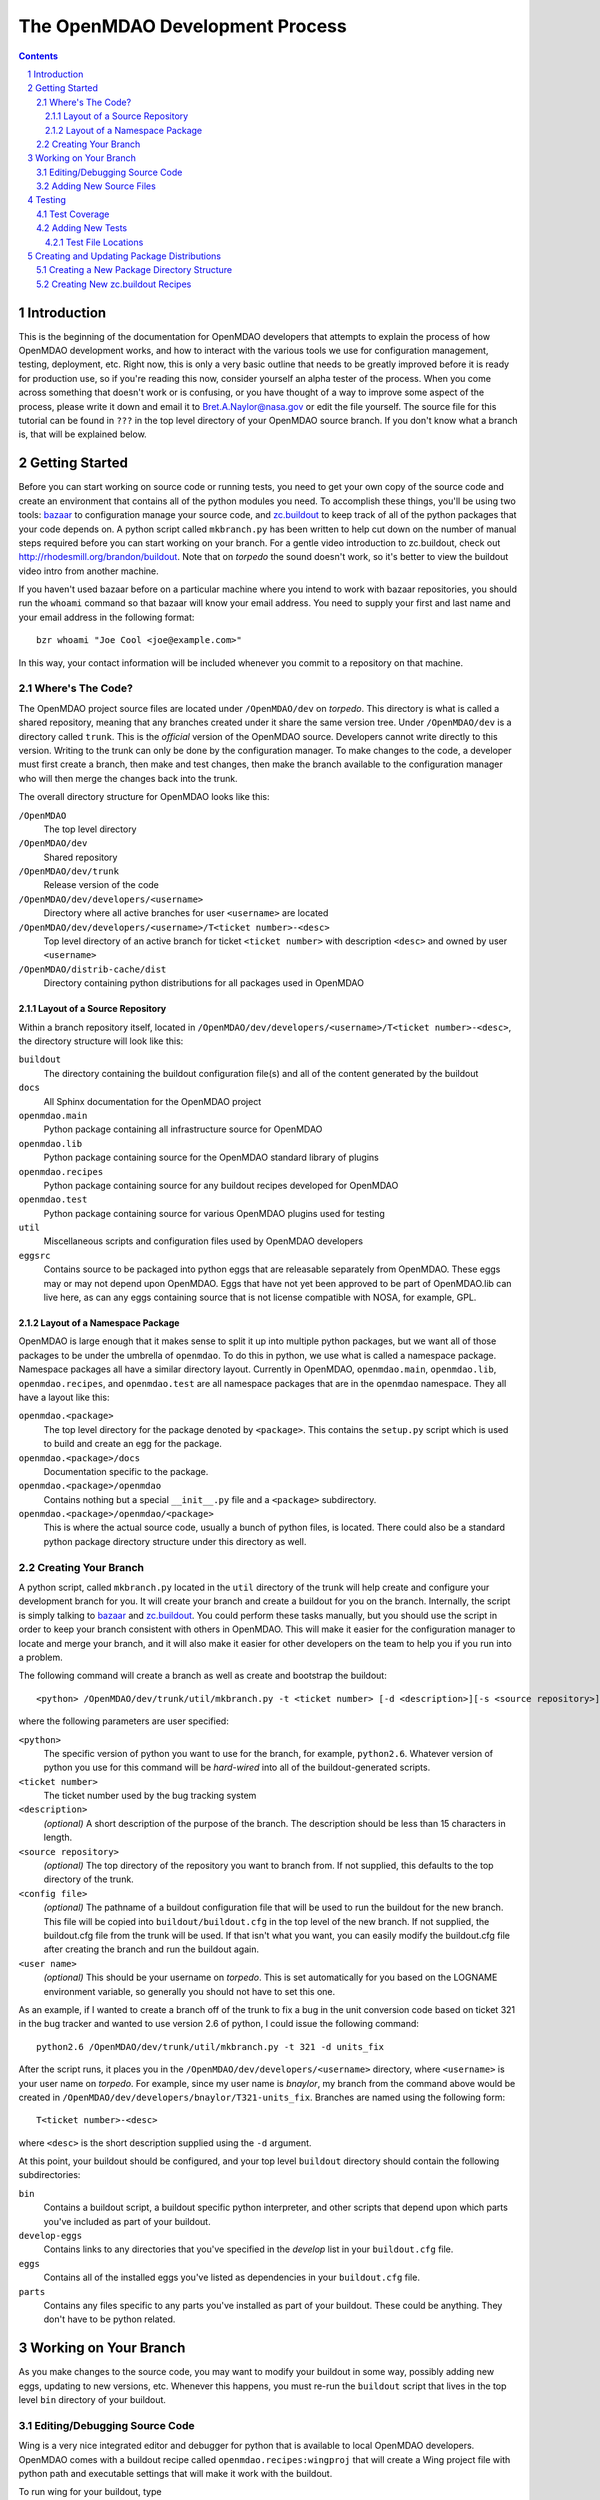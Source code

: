 
--------------------------------
The OpenMDAO Development Process
--------------------------------

.. contents:: Contents

.. sectnum::



Introduction
------------

This is the beginning of the documentation for OpenMDAO developers that
attempts to explain the process of how OpenMDAO development works, and
how to interact with the various tools we use for configuration management,
testing, deployment, etc.  Right now, this is only a very basic outline
that needs to be greatly improved before it is ready for production use,
so if you're reading this now, consider yourself an alpha tester of the
process.  When you come across something that doesn't work or is confusing,
or you have thought of a way to improve some aspect of the process, please
write it down and email it to Bret.A.Naylor@nasa.gov or edit the file
yourself. The source file for this tutorial can be found in
``???`` in the top level directory of your OpenMDAO source 
branch. If you don't know what a branch is, that will be explained below.


Getting Started
---------------

Before you can start working on source code or running tests, you need to get
your own copy of the source code and create an environment that contains all 
of the python modules you need.  To accomplish these things, you'll be using
two tools: `bazaar <http://bazaar-vcs.org>`_ to configuration manage your
source code, and  `zc.buildout <http://pypi.python.org/pypi/zc.buildout>`_ to
keep track  of all  of the python packages that your code depends on.  A python
script called ``mkbranch.py``  has been written to help cut down on the number
of manual steps required before you can start working on your branch.  For a
gentle video introduction to zc.buildout, check out
http://rhodesmill.org/brandon/buildout. Note that on *torpedo* the sound
doesn't work, so it's better to view the buildout video intro from another
machine. 

If you haven't used bazaar before on a particular machine where you intend
to work with bazaar repositories, you should run the ``whoami``
command so that bazaar will know your email address. You need to supply your
first and last name and your email address in the following format:

::

    bzr whoami "Joe Cool <joe@example.com>"

In this way, your contact information will be included whenever you commit
to a repository on that machine.


Where's The Code?
==================

The OpenMDAO project source files are located under ``/OpenMDAO/dev`` on
*torpedo*.  This directory is what is called a shared repository, meaning that
any branches created under it share the same version tree.  Under
``/OpenMDAO/dev`` is a directory called ``trunk``.  This is the *official*
version of the OpenMDAO source. Developers cannot write directly to this
version.  Writing to the trunk can only be done by the configuration manager. 
To make changes to the code, a developer must first create a branch, then make 
and test changes, then make the branch available to the configuration manager 
who will then merge the changes back into the trunk.

The overall directory structure for OpenMDAO looks like this:

``/OpenMDAO``
    The top level directory
    
``/OpenMDAO/dev``
    Shared repository
    
``/OpenMDAO/dev/trunk``
    Release version of the code

``/OpenMDAO/dev/developers/<username>``
    Directory where all active branches for user ``<username>`` are located

``/OpenMDAO/dev/developers/<username>/T<ticket number>-<desc>``
    Top level directory of an active branch for ticket ``<ticket number>``
    with description ``<desc>`` and owned by user ``<username>``
    
``/OpenMDAO/distrib-cache/dist``
    Directory containing python distributions for all packages used in
    OpenMDAO


Layout of a Source Repository
+++++++++++++++++++++++++++++

Within a branch repository itself, located in 
``/OpenMDAO/dev/developers/<username>/T<ticket number>-<desc>``, 
the directory structure will look like this:

``buildout``
    The directory containing the buildout configuration file(s) and all of 
    the content generated by the buildout
    
``docs``
    All Sphinx documentation for the OpenMDAO project
    
``openmdao.main``
    Python package containing all infrastructure source for OpenMDAO
    
``openmdao.lib``
    Python package containing source for the OpenMDAO standard library of plugins
    
``openmdao.recipes``
    Python package containing source for any buildout recipes developed for
    OpenMDAO
    
``openmdao.test``
    Python package containing source for various OpenMDAO plugins used for
    testing
    
``util``
    Miscellaneous scripts and configuration files used by OpenMDAO developers
    
``eggsrc``
    Contains source to be packaged into python eggs that are releasable separately
    from OpenMDAO.  These eggs may or may not depend upon OpenMDAO.  Eggs that have
    not yet been approved to be part of OpenMDAO.lib can live here, as can any eggs
    containing source that is not license compatible with NOSA, for example, GPL.


Layout of a Namespace Package
+++++++++++++++++++++++++++++++++++++

OpenMDAO is large enough that it makes sense to split it up into multiple python
packages, but we want all of those packages to be under the umbrella of
``openmdao``.
To do this in python, we use what is called a namespace package.  Namespace 
packages all have a similar directory layout.  Currently in OpenMDAO, 
``openmdao.main``, ``openmdao.lib``, ``openmdao.recipes``, and ``openmdao.test``
are all namespace packages that are in the ``openmdao`` namespace.  They all 
have a layout like this:

``openmdao.<package>``
    The top level directory for the package denoted by ``<package>``. This
    contains the ``setup.py`` script which is used to build and 
    create an egg for the package.
    
``openmdao.<package>/docs``
    Documentation specific to the package.
    
``openmdao.<package>/openmdao``
    Contains nothing but a special ``__init__.py`` file and a ``<package>``
    subdirectory.
    
``openmdao.<package>/openmdao/<package>``
    This is where the actual source code, usually a bunch of python files,
    is located.  There could also be a standard python package directory structure
    under this directory as well.
    

  
Creating Your Branch
====================

A python script, called ``mkbranch.py`` located in the ``util`` directory of
the trunk will help create and configure your development branch for you.  It will
create your branch and create a buildout for you on the branch. Internally, the
script is simply talking to bazaar_ and zc.buildout_. You could perform these
tasks manually, but you should use the script in order to keep your branch
consistent with others in OpenMDAO.  This will make it easier for the
configuration manager to locate and merge your branch, and it will also make it
easier for other developers on the team to help you if you run into a problem.

The following command will create a branch as well as create and bootstrap the
buildout:

::

  <python> /OpenMDAO/dev/trunk/util/mkbranch.py -t <ticket number> [-d <description>][-s <source repository>][-b <config file>][-u <user name>]

where the following parameters are user specified:

``<python>`` 
   The specific version of python you want to use for the
   branch, for example, ``python2.6``.  Whatever version of python you use for
   this command will be *hard-wired* into all of the buildout-generated scripts.

``<ticket number>``
   The ticket number used by the bug tracking system
   
``<description>``
   *(optional)* A short description  of the purpose of the branch. The description
   should be less than 15 characters in length. 
   
``<source repository>``
   *(optional)* The top directory of the repository you want to branch from. If
   not supplied, this defaults to the top directory of the trunk.
   
``<config file>``
   *(optional)* The pathname of a buildout configuration file that will be used
   to run the buildout for the new branch.  This file will be copied into
   ``buildout/buildout.cfg`` in the top level of the new branch.  If not 
   supplied, the buildout.cfg file from the trunk will be used. If that isn't
   what you want, you can easily modify the buildout.cfg file after creating
   the branch and run the buildout again.
   
``<user name>``
   *(optional)* This should be your username on *torpedo*.  This is set 
   automatically for you based on the LOGNAME environment variable, so 
   generally you should not have to set this one.
   

As an example, if I wanted to create a branch off of the trunk to fix a bug in the
unit conversion code based on ticket 321 in the bug tracker and wanted to use
version 2.6 of python, I could issue the following command:

::

   python2.6 /OpenMDAO/dev/trunk/util/mkbranch.py -t 321 -d units_fix 


After the script runs, it places you in the 
``/OpenMDAO/dev/developers/<username>`` directory, where ``<username>`` is your
user name on *torpedo*.  For example, since my user name is *bnaylor*, my branch
from the command above would be created in 
``/OpenMDAO/dev/developers/bnaylor/T321-units_fix``. Branches are named using the
following form:

::

  T<ticket number>-<desc>


where ``<desc>`` is the short description supplied using the ``-d`` argument. 

At this point, your buildout should be configured, and your top level ``buildout``
directory should contain the following subdirectories:

``bin``
    Contains a buildout script, a buildout specific
    python interpreter, and other scripts that depend upon which parts you've
    included as part of your buildout.
    
``develop-eggs``
    Contains links to any directories that you've
    specified in the *develop* list in your ``buildout.cfg`` file.
    
``eggs``
    Contains all of the installed eggs you've listed as dependencies in your
    ``buildout.cfg`` file.
    
``parts``
    Contains any files specific to any parts you've installed as part of your
    buildout. These could be anything. They don't have to be python related.


Working on Your Branch
----------------------

As you make changes to the source code, you may want to modify your buildout
in some way, possibly adding new eggs, updating to new versions, etc. Whenever
this happens, you must re-run the ``buildout`` script that lives in the top
level ``bin`` directory of your buildout.


Editing/Debugging Source Code
=============================

Wing is a very nice integrated editor and debugger for python that is available to
local OpenMDAO developers.  OpenMDAO comes with a buildout recipe called 
``openmdao.recipes:wingproj`` that will create a Wing project file with
python path and executable settings that will make it work with the buildout.

To run wing for your buildout, type

::

    bin/wing
    
from your buildout directory.  You will be promted by wing that your 
project settings have changed whenever you re-run your buildout. Select
``Discard Changes and Reload`` if your wing path needs to be updated. Otherwise,
select ``Don't Reload`` to keep your existing project file.



Adding New Source Files
=======================

If you create new files or directories that you want to be part of OpenMDAO, you
must add them to your repository by running the command

::

   bzr add <filename>
        
If ``<filename>`` is a directory, all files within the directory will also be
added to the repository, unless they match any of the patterns in the
``.bzrignore``
file located in the top level directory of the branch.  To add a new pattern
for bazaar to ignore, type

::

   bzr ignore <pattern>
   
where ``<pattern>`` can be a filename or a wildcard expression, e.g., ``*.exe``.


If you add a file or directory to the repository by mistake, type

::

   bzr remove <filename> --keep
   
which will remove the file from the repository but will **not** delete it.


            
Testing
-------

By default, your top level ``buildout/bin`` directory will contain a script
called ``test`` that script uses a python package called `nose
<http://somethingaboutorange.com/mrl/projects/nose>`_ to run all of the unit
tests for any package that you specify. For example, to run all of the openmdao
unit tests, do the following:

::

   bin/test openmdao
   
which should generate output something like this:

::

   ..
   ----------------------------------------------------------------------
   Ran 82 tests in 0.888s

   OK

To get a list of options available with ``bin/test``, type ``bin/test --help``
from the ``buildout`` directory.
   
   
Test Coverage
=============

There is a python package called  `coverage
<http://nedbatchelder.com/code/modules/rees-coverage.html>`_ that is accessible
through ``bin/test`` that makes it easy to determine if your tests cover every
line of code in your source files.  To get a coverage report for the openmdao
package, do the following from the ``buildout`` directory:

::

   bin/test openmdao --with-coverage --cover-package=openmdao
   
The report should look something like this:

::

   ................................................................................
   ..
   Name                                Stmts   Exec  Cover   Missing
   -----------------------------------------------------------------
   openmdao                                5      0     0%   2-6
   openmdao.lib                            0      0   100%   
   openmdao.lib.components                 0      0   100%   
   openmdao.lib.drivers                    0      0   100%   
   openmdao.lib.drivers.conmindriver     183    179    97%   149, 233-234, 271
   openmdao.lib.factories                  0      0   100%   
   openmdao.lib.variables                  0      0   100%   
   openmdao.main                           6      3    50%   5-7
   openmdao.main.arrayvar                 48     47    97%   32
   openmdao.main.assembly                103    101    98%   95, 129
   openmdao.main.component                47     41    87%   58, 92, 99, 106, 121, 142
   openmdao.main.constants                 4      4   100%   
   openmdao.main.constraint               44     43    97%   24
   openmdao.main.container               201    185    92%   22-24, 138, 156, 166, 253-254, 276-277, 337, 340, 356, 359, 367-368
   openmdao.main.containervar             50     29    58%   29, 38-43, 49-55, 66-72, 82
   openmdao.main.driver                   18     15    83%   35, 40-41
   openmdao.main.exceptions                5      5   100%   
   openmdao.main.expreval                122    115    94%   27, 32, 36, 40, 85, 177, 222
   openmdao.main.factory                   6      5    83%   25
   openmdao.main.factorymanager           21     16    76%   28, 33-37
   openmdao.main.float                    70     54    77%   38-41, 49-53, 58-61, 69-73, 105, 120
   openmdao.main.hierarchy                49     46    93%   34, 40, 59
   openmdao.main.importfactory            28     25    89%   47-49
   openmdao.main.int                      42     24    57%   31-34, 39-46, 51-54, 59-66
   openmdao.main.interfaces               54     54   100%   
   openmdao.main.logger                    9      9   100%   
   openmdao.main.pkg_res_factory          61     59    96%   88, 114
   openmdao.main.string                   42     28    66%   31-34, 42-46, 51-54, 62-66
   openmdao.main.stringlist               56     40    71%   31-34, 42-46, 51-54, 62-66, 92, 95
   openmdao.main.tarjan                   58     26    44%   52-71, 78-96, 100
   openmdao.main.variable                138    113    81%   22, 54, 65, 73, 101-104, 112, 117, 129, 141, 184, 202, 227, 263, 265-270, 276, 282-285, 289-290
   openmdao.main.vartypemap               19     17    89%   42-45
   openmdao.main.workflow                 56     35    62%   30, 43, 56, 61-75, 79, 86-88, 92
   -----------------------------------------------------------------
   TOTAL                                1545   1318    85%   
   ----------------------------------------------------------------------
   Ran 82 tests in 5.678s

   OK

The numbers in the *Missing* column indicate lines or ranges of lines that are
not covered by the current set of tests.

If you edit source code, the coverage data may become inaccurate, so you should
clear the coverage database by issuing the following command:

::

   bin/test openmdao --cover-erase


Adding New Tests
================

Generally, you should write your tests using python's `unittest
<http://docs.python.org/library/unittest.html>`_ framework if possible,
although the nose_ package is able to discover and run tests that do not use
unittest_.

The following is a simple example of a unit test written using the unittest_
framework.


.. parsed-literal::

    import unittest

    class TestSomeFunctions(unittest.TestCase):

        def setUp(self):
            # put setup code here. It will run at the beginning of each
            # test function (function with name that starts with 'test')

        def tearDown(self):
            # put code here that you want to be run after each test function
            # is completed

        def testfunct1(self):
            # a test function

        def test_some_stuff(self):
            # another test function

    if __name__ == '__main__':
        unittest.main()


The ``unittest.TestCase`` class provides a number of functions to
test output during a test function.  For example:

``self.assertTrue(expr[,msg])``
    Test will fail if expr does not evaluate to True
    
``self.assertEqual(val1,val2)``
    Test will fail if val1 != val2
        
``self.assertNotEqual(val1,val2)``
    Test will fail if val1 == val2
        
``self.assertAlmostEqual(val1,val2[,places=7])``
    Test will fail if val1 differs from val2 by more than a small
    amount of decimal places.
    
``self.fail([msg])``
    Test will fail and display the given message
    
Often in a test you'll want to make sure that a specific exception is raised
when a certain thing happens, and usually you want to verify that the error
message contains certain information.  The unittest_ framework provides an
``assertRaises`` function that does part of this job, but it doesn't allow
you to check the error message, so the preferred way to test exceptions is
shown in the code below. In this example, we'll assume that the exception
we're interested in is a ``ValueError``, and note that we would place our
test function inside of our ``unittest.TestCase`` derived class.

.. parsed-literal::

    def test_myexception(self):
        try:
            # perform action here that should raise exception
        except ValueError, err:
            self.assertEqual(str(err), "this should be my expected error message")
        else:
            self.fail('expected a ValueError')

Note that the ``else`` block after the ``except`` is important because we
want the test to fail if no exception is raised at all.  Without the else
block, the test would pass if no exception was raised.


Test File Locations
+++++++++++++++++++

Unit tests are typically placed in a ``test`` subdirectory within the
directory where the source code being tested is located.  For example,
the test files for ``openmdao.main`` are located in
``openmdao.main/openmdao/main/test``.
        

Creating and Updating Package Distributions
-------------------------------------------

Sometimes the changes you make on your branch will result in the 
modification of an existing package or the creation of a new one. In
either case, you must create a distributable version for each new or
modified package.

In order for a python package to be distributable, you have to provide
a ``setup.py`` file that knows how to build, package, and install it. The
``setup.py`` file should be located in the top level directory of the
package. For instructions on how to create distributions, see the setuptools
`documentation <http://peak.telecommunity.com/DevCenter/setuptools>`_.

If a package contains code that must be compiled, you should create
a binary egg distribution for it for each of our release platforms, which are
currently *Windows*, *Linux*, and *OS X*.  To create a binary egg in the current
directory for the current platform, type the following:

::

   python setup.py bdist_egg -d .
   
This will generate an egg file with a name that contains information about
version of the package, platform, and the python version, e.g., 
``conmin-1.0-py2.5-linux-x86_64.egg``. 

Regardless of the contents of the package, you should also produce a source 
distribution of it. If you package has compiled code as mentioned above, you will
have to use the sdist command to generate a source tarball. Assuming your setup.py
file is written correctly, you can generate a source distribution in the current
directory by typing

::

   python setup.py sdist -d .
   
A gzipped tar file will be generated with the version number of the package
embedded in the filename, e.g., ``openmdao.recipes-0.1dev.tar.gz``

However, if your package does **not** contain any compiled code, you can 
simply use the ``python setup.py bdist_egg -d .`` command mentioned earlier 
to generate a source egg, which will have a name containing the package version 
information and the python version, e.g., ``openmdao.recipes-0.1dev-py2.5.egg``.


- TODO: describe needed metadata in setup.py file
- TODO: describe entry points used by the framework    


Creating a New Package Directory Structure
==========================================

The existing OpenMDAO package directory structures were created using a
utility called ``paster`` and a python package called ``ZopeSkel``, which  contains
a number of templates for ``paster``.  To see a list of templates that are
available for ``paster``, type

::

    paster create --list-templates
    
To create a new namespace package, ``cd`` to the directory where you want it to be
located and type:

::

    paster create -t basic_namespace
    
You will be asked a number of questions and then ``paster`` will generate a 
*skeleton* namespace directory structure for you.  After that, you will need to
edit the ``setup.py`` file that is generated by ``paster`` and add whatever source
files are necessary to the ``<namespace>.<package>/<namespace>/<package>``
directory. 

Similarly, to create a new package directory for a regular, non-namespace
package, type

::

    paster create -t basic_package

    

In both cases, ``paster`` will create new files and directories that must be
added to your repository using ``bzr add``.
  

Creating New zc.buildout Recipes
================================

    - build an egg
    - zc.buildout entry points for each recipe
    - simple API
        - __init__(self, options, name, buildout)
        - install(self)  # returns list of files/dirs for later uninstall
        - update(self)
        - uninstall(self) # usually not necessary





